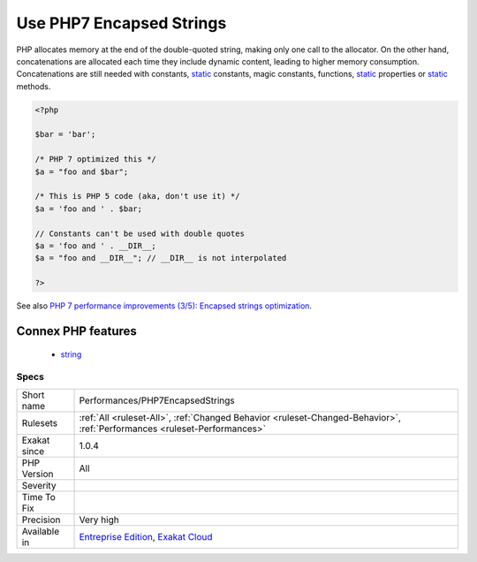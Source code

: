 .. _performances-php7encapsedstrings:

.. _use-php7-encapsed-strings:

Use PHP7 Encapsed Strings
+++++++++++++++++++++++++

.. meta::
	:description:
		Use PHP7 Encapsed Strings: PHP 7 has optimized the handling of double-quoted strings.
	:twitter:card: summary_large_image
	:twitter:site: @exakat
	:twitter:title: Use PHP7 Encapsed Strings
	:twitter:description: Use PHP7 Encapsed Strings: PHP 7 has optimized the handling of double-quoted strings
	:twitter:creator: @exakat
	:twitter:image:src: https://www.exakat.io/wp-content/uploads/2020/06/logo-exakat.png
	:og:image: https://www.exakat.io/wp-content/uploads/2020/06/logo-exakat.png
	:og:title: Use PHP7 Encapsed Strings
	:og:type: article
	:og:description: PHP 7 has optimized the handling of double-quoted strings
	:og:url: https://exakat.readthedocs.io/en/latest/Reference/Rules/Use PHP7 Encapsed Strings.html
	:og:locale: en
.. raw:: html	<script type="application/ld+json">{"@context":"https:\/\/schema.org","@graph":[{"@type":"WebPage","@id":"https:\/\/php-tips.readthedocs.io\/en\/latest\/Reference\/Rules\/Performances\/PHP7EncapsedStrings.html","url":"https:\/\/php-tips.readthedocs.io\/en\/latest\/Reference\/Rules\/Performances\/PHP7EncapsedStrings.html","name":"Use PHP7 Encapsed Strings","isPartOf":{"@id":"https:\/\/www.exakat.io\/"},"datePublished":"Fri, 10 Jan 2025 09:46:18 +0000","dateModified":"Fri, 10 Jan 2025 09:46:18 +0000","description":"PHP 7 has optimized the handling of double-quoted strings","inLanguage":"en-US","potentialAction":[{"@type":"ReadAction","target":["https:\/\/exakat.readthedocs.io\/en\/latest\/Use PHP7 Encapsed Strings.html"]}]},{"@type":"WebSite","@id":"https:\/\/www.exakat.io\/","url":"https:\/\/www.exakat.io\/","name":"Exakat","description":"Smart PHP static analysis","inLanguage":"en-US"}]}</script>PHP 7 has optimized the handling of double-quoted strings. In particular, double-quoted strings are much less memory hungry than classic concatenations. 

PHP allocates memory at the end of the double-quoted string, making only one call to the allocator. On the other hand, concatenations are allocated each time they include dynamic content, leading to higher memory consumption. 
Concatenations are still needed with constants, `static <https://www.php.net/manual/en/language.oop5.static.php>`_ constants, magic constants, functions, `static <https://www.php.net/manual/en/language.oop5.static.php>`_ properties or `static <https://www.php.net/manual/en/language.oop5.static.php>`_ methods.

.. code-block:: php
   
   <?php
   
   $bar = 'bar';
    
   /* PHP 7 optimized this */
   $a = "foo and $bar";
   
   /* This is PHP 5 code (aka, don't use it) */
   $a = 'foo and ' . $bar;
   
   // Constants can't be used with double quotes
   $a = 'foo and ' . __DIR__;
   $a = "foo and __DIR__"; // __DIR__ is not interpolated
   
   ?>

See also `PHP 7 performance improvements (3/5): Encapsed strings optimization <https://blog.blackfire.io/php-7-performance-improvements-encapsed-strings-optimization.html>`_.

Connex PHP features
-------------------

  + `string <https://php-dictionary.readthedocs.io/en/latest/dictionary/string.ini.html>`_


Specs
_____

+--------------+--------------------------------------------------------------------------------------------------------------------------+
| Short name   | Performances/PHP7EncapsedStrings                                                                                         |
+--------------+--------------------------------------------------------------------------------------------------------------------------+
| Rulesets     | :ref:`All <ruleset-All>`, :ref:`Changed Behavior <ruleset-Changed-Behavior>`, :ref:`Performances <ruleset-Performances>` |
+--------------+--------------------------------------------------------------------------------------------------------------------------+
| Exakat since | 1.0.4                                                                                                                    |
+--------------+--------------------------------------------------------------------------------------------------------------------------+
| PHP Version  | All                                                                                                                      |
+--------------+--------------------------------------------------------------------------------------------------------------------------+
| Severity     |                                                                                                                          |
+--------------+--------------------------------------------------------------------------------------------------------------------------+
| Time To Fix  |                                                                                                                          |
+--------------+--------------------------------------------------------------------------------------------------------------------------+
| Precision    | Very high                                                                                                                |
+--------------+--------------------------------------------------------------------------------------------------------------------------+
| Available in | `Entreprise Edition <https://www.exakat.io/entreprise-edition>`_, `Exakat Cloud <https://www.exakat.io/exakat-cloud/>`_  |
+--------------+--------------------------------------------------------------------------------------------------------------------------+


